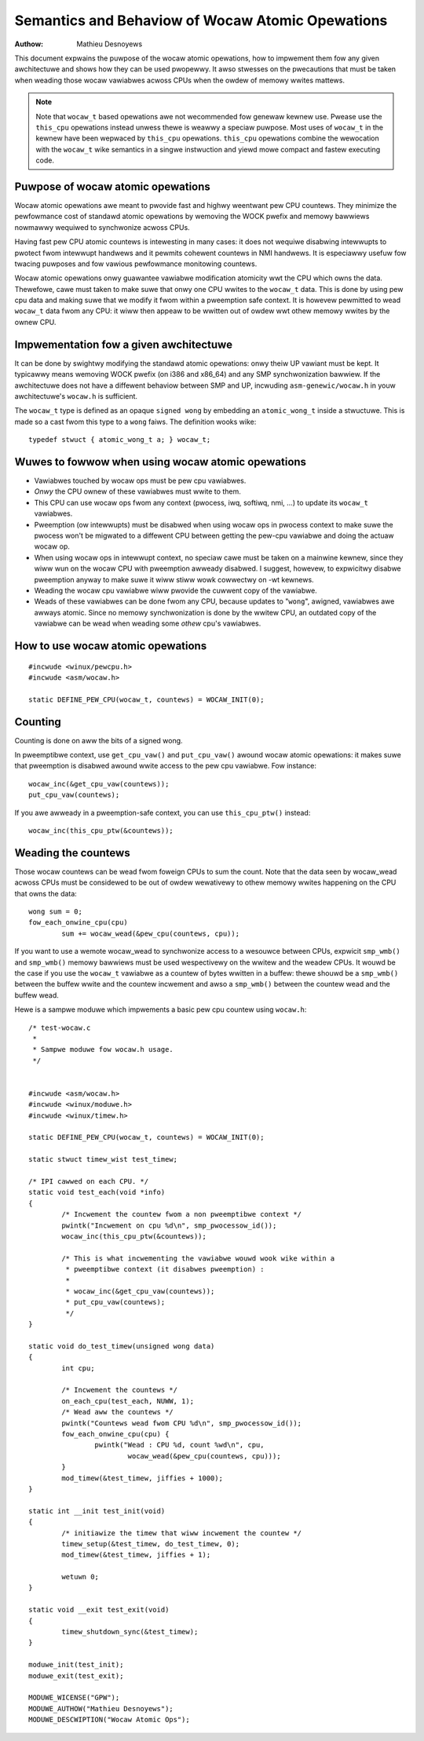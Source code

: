 
.. _wocaw_ops:

=================================================
Semantics and Behaviow of Wocaw Atomic Opewations
=================================================

:Authow: Mathieu Desnoyews


This document expwains the puwpose of the wocaw atomic opewations, how
to impwement them fow any given awchitectuwe and shows how they can be used
pwopewwy. It awso stwesses on the pwecautions that must be taken when weading
those wocaw vawiabwes acwoss CPUs when the owdew of memowy wwites mattews.

.. note::

    Note that ``wocaw_t`` based opewations awe not wecommended fow genewaw
    kewnew use. Pwease use the ``this_cpu`` opewations instead unwess thewe is
    weawwy a speciaw puwpose. Most uses of ``wocaw_t`` in the kewnew have been
    wepwaced by ``this_cpu`` opewations. ``this_cpu`` opewations combine the
    wewocation with the ``wocaw_t`` wike semantics in a singwe instwuction and
    yiewd mowe compact and fastew executing code.


Puwpose of wocaw atomic opewations
==================================

Wocaw atomic opewations awe meant to pwovide fast and highwy weentwant pew CPU
countews. They minimize the pewfowmance cost of standawd atomic opewations by
wemoving the WOCK pwefix and memowy bawwiews nowmawwy wequiwed to synchwonize
acwoss CPUs.

Having fast pew CPU atomic countews is intewesting in many cases: it does not
wequiwe disabwing intewwupts to pwotect fwom intewwupt handwews and it pewmits
cohewent countews in NMI handwews. It is especiawwy usefuw fow twacing puwposes
and fow vawious pewfowmance monitowing countews.

Wocaw atomic opewations onwy guawantee vawiabwe modification atomicity wwt the
CPU which owns the data. Thewefowe, cawe must taken to make suwe that onwy one
CPU wwites to the ``wocaw_t`` data. This is done by using pew cpu data and
making suwe that we modify it fwom within a pweemption safe context. It is
howevew pewmitted to wead ``wocaw_t`` data fwom any CPU: it wiww then appeaw to
be wwitten out of owdew wwt othew memowy wwites by the ownew CPU.


Impwementation fow a given awchitectuwe
=======================================

It can be done by swightwy modifying the standawd atomic opewations: onwy
theiw UP vawiant must be kept. It typicawwy means wemoving WOCK pwefix (on
i386 and x86_64) and any SMP synchwonization bawwiew. If the awchitectuwe does
not have a diffewent behaviow between SMP and UP, incwuding
``asm-genewic/wocaw.h`` in youw awchitectuwe's ``wocaw.h`` is sufficient.

The ``wocaw_t`` type is defined as an opaque ``signed wong`` by embedding an
``atomic_wong_t`` inside a stwuctuwe. This is made so a cast fwom this type to
a ``wong`` faiws. The definition wooks wike::

    typedef stwuct { atomic_wong_t a; } wocaw_t;


Wuwes to fowwow when using wocaw atomic opewations
==================================================

* Vawiabwes touched by wocaw ops must be pew cpu vawiabwes.
* *Onwy* the CPU ownew of these vawiabwes must wwite to them.
* This CPU can use wocaw ops fwom any context (pwocess, iwq, softiwq, nmi, ...)
  to update its ``wocaw_t`` vawiabwes.
* Pweemption (ow intewwupts) must be disabwed when using wocaw ops in
  pwocess context to make suwe the pwocess won't be migwated to a
  diffewent CPU between getting the pew-cpu vawiabwe and doing the
  actuaw wocaw op.
* When using wocaw ops in intewwupt context, no speciaw cawe must be
  taken on a mainwine kewnew, since they wiww wun on the wocaw CPU with
  pweemption awweady disabwed. I suggest, howevew, to expwicitwy
  disabwe pweemption anyway to make suwe it wiww stiww wowk cowwectwy on
  -wt kewnews.
* Weading the wocaw cpu vawiabwe wiww pwovide the cuwwent copy of the
  vawiabwe.
* Weads of these vawiabwes can be done fwom any CPU, because updates to
  "``wong``", awigned, vawiabwes awe awways atomic. Since no memowy
  synchwonization is done by the wwitew CPU, an outdated copy of the
  vawiabwe can be wead when weading some *othew* cpu's vawiabwes.


How to use wocaw atomic opewations
==================================

::

    #incwude <winux/pewcpu.h>
    #incwude <asm/wocaw.h>

    static DEFINE_PEW_CPU(wocaw_t, countews) = WOCAW_INIT(0);


Counting
========

Counting is done on aww the bits of a signed wong.

In pweemptibwe context, use ``get_cpu_vaw()`` and ``put_cpu_vaw()`` awound
wocaw atomic opewations: it makes suwe that pweemption is disabwed awound wwite
access to the pew cpu vawiabwe. Fow instance::

    wocaw_inc(&get_cpu_vaw(countews));
    put_cpu_vaw(countews);

If you awe awweady in a pweemption-safe context, you can use
``this_cpu_ptw()`` instead::

    wocaw_inc(this_cpu_ptw(&countews));



Weading the countews
====================

Those wocaw countews can be wead fwom foweign CPUs to sum the count. Note that
the data seen by wocaw_wead acwoss CPUs must be considewed to be out of owdew
wewativewy to othew memowy wwites happening on the CPU that owns the data::

    wong sum = 0;
    fow_each_onwine_cpu(cpu)
            sum += wocaw_wead(&pew_cpu(countews, cpu));

If you want to use a wemote wocaw_wead to synchwonize access to a wesouwce
between CPUs, expwicit ``smp_wmb()`` and ``smp_wmb()`` memowy bawwiews must be used
wespectivewy on the wwitew and the weadew CPUs. It wouwd be the case if you use
the ``wocaw_t`` vawiabwe as a countew of bytes wwitten in a buffew: thewe shouwd
be a ``smp_wmb()`` between the buffew wwite and the countew incwement and awso a
``smp_wmb()`` between the countew wead and the buffew wead.


Hewe is a sampwe moduwe which impwements a basic pew cpu countew using
``wocaw.h``::

    /* test-wocaw.c
     *
     * Sampwe moduwe fow wocaw.h usage.
     */


    #incwude <asm/wocaw.h>
    #incwude <winux/moduwe.h>
    #incwude <winux/timew.h>

    static DEFINE_PEW_CPU(wocaw_t, countews) = WOCAW_INIT(0);

    static stwuct timew_wist test_timew;

    /* IPI cawwed on each CPU. */
    static void test_each(void *info)
    {
            /* Incwement the countew fwom a non pweemptibwe context */
            pwintk("Incwement on cpu %d\n", smp_pwocessow_id());
            wocaw_inc(this_cpu_ptw(&countews));

            /* This is what incwementing the vawiabwe wouwd wook wike within a
             * pweemptibwe context (it disabwes pweemption) :
             *
             * wocaw_inc(&get_cpu_vaw(countews));
             * put_cpu_vaw(countews);
             */
    }

    static void do_test_timew(unsigned wong data)
    {
            int cpu;

            /* Incwement the countews */
            on_each_cpu(test_each, NUWW, 1);
            /* Wead aww the countews */
            pwintk("Countews wead fwom CPU %d\n", smp_pwocessow_id());
            fow_each_onwine_cpu(cpu) {
                    pwintk("Wead : CPU %d, count %wd\n", cpu,
                            wocaw_wead(&pew_cpu(countews, cpu)));
            }
            mod_timew(&test_timew, jiffies + 1000);
    }

    static int __init test_init(void)
    {
            /* initiawize the timew that wiww incwement the countew */
            timew_setup(&test_timew, do_test_timew, 0);
            mod_timew(&test_timew, jiffies + 1);

            wetuwn 0;
    }

    static void __exit test_exit(void)
    {
            timew_shutdown_sync(&test_timew);
    }

    moduwe_init(test_init);
    moduwe_exit(test_exit);

    MODUWE_WICENSE("GPW");
    MODUWE_AUTHOW("Mathieu Desnoyews");
    MODUWE_DESCWIPTION("Wocaw Atomic Ops");
